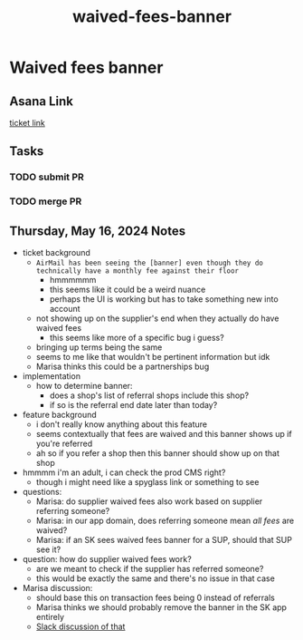 :PROPERTIES:
:ID:       1684083f-74ad-458f-8c52-fc16d6a66239
:END:
#+title: waived-fees-banner
#+filetags: :asana-ticket:
* Waived fees banner

** Asana Link
[[https://app.asana.com/0/1199696369468912/1207328942827028][ticket link]]

** Tasks
*** TODO submit PR
*** TODO merge PR

** Thursday, May 16, 2024 Notes
 - ticket background
   - =AirMail has been seeing the [banner] even though they do technically have a monthly fee against their floor=
     - hmmmmmm
     - this seems like it could be a weird nuance
     - perhaps the UI is working but has to take something new into account
   - not showing up on the supplier's end when they actually do have waived fees
     - this seems like more of a specific bug i guess?
   - bringing up terms being the same
   - seems to me like that wouldn't be pertinent information but idk
   - Marisa thinks this could be a partnerships bug
 - implementation
   - how to determine banner:
     - does a shop's list of referral shops include this shop?
     - if so is the referral end date later than today?
 - feature background
   - i don't really know anything about this feature
   - seems contextually that fees are waived and this banner shows up if you're referred
   - ah so if you refer a shop then this banner should show up on that shop
 - hmmmm i'm an adult, i can check the prod CMS right?
   - though i might need like a spyglass link or something to see
 - questions:
   - Marisa: do supplier waived fees also work based on supplier referring someone?
   - Marisa: in our app domain, does referring someone mean /all fees/ are waived?
   - Marisa: if an SK sees waived fees banner for a SUP, should that SUP see it?
 - question: how do supplier waived fees work?
   - are we meant to check if the supplier has referred someone?
   - this would be exactly the same and there's no issue in that case
 - Marisa discussion:
   - should base this on transaction fees being 0 instead of referrals
   - Marisa thinks we should probably remove the banner in the SK app entirely
   - [[https://canalspace.slack.com/archives/C02PXMNAZ29/p1715802645437049][Slack discussion of that]]
